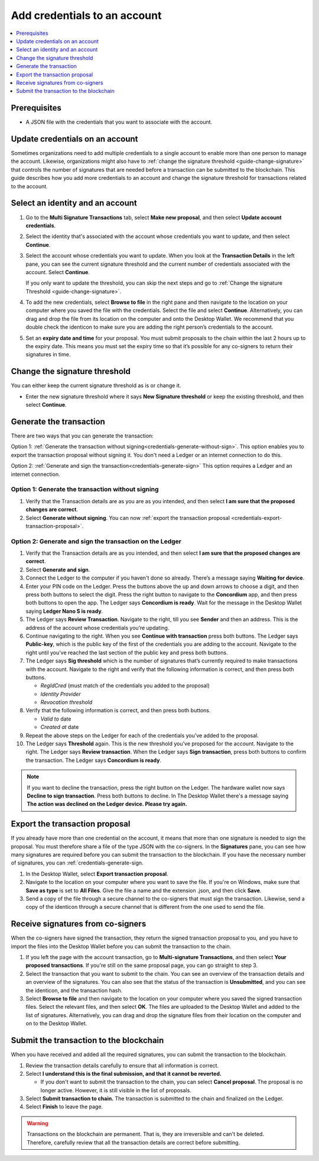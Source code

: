 
.. _multi-credentials:

=============================
Add credentials to an account
=============================

.. contents::
   :local:
   :backlinks: none
   :depth: 1

Prerequisites
=============
-  A JSON file with the credentials that you want to associate with the account.

Update credentials on an account
================================
Sometimes organizations need to add multiple credentials to a single account to enable more than one person to manage the account. Likewise, organizations might also have to :ref:`change the signature threshold <guide-change-signature>` that controls the number of signatures that are needed before a transaction can be submitted to the blockchain. This guide describes how you add more credentials to an account and change the signature threshold for transactions related to the account.

Select an identity and an account
=================================
#. Go to the **Multi Signature Transactions** tab, select **Make new proposal**, and then select **Update account credentials**.

#. Select the identity that's associated with the account whose credentials you want to update, and then select **Continue**.

#. Select the account whose credentials you want to update. When you look at the **Transaction Details** in the left pane, you can see the current signature threshold and the current number of credentials associated with the account. Select **Continue**.

   If you only want to update the threshold, you can skip the next steps and go to :ref:`Change the signature Threshold <guide-change-signature>`.

#. To add the new credentials, select **Browse to file** in the right pane and then navigate to the location on your computer where you saved the file with the credentials. Select the file and select **Continue**. Alternatively, you can drag and drop the file from its location on the computer and onto the Desktop Wallet. We recommend that you double check the identicon to make sure you are adding the right person’s credentials to the account.

#. Set an **expiry date and time** for your proposal. You must submit proposals to the chain within the last 2 hours up to the expiry date. This means you must set the expiry time so that it’s possible for any co-signers to return their signatures in time.

.. _guide-change-signature:

Change the signature threshold
==============================

You can either keep the current signature threshold as is or change it.

-  Enter the new signature threshold where it says **New Signature threshold** or keep the existing threshold, and then select **Continue**.

Generate the transaction
========================

There are two ways that you can generate the transaction:

Option 1: :ref:`Generate the transaction without signing<credentials-generate-without-sign>`. This option enables you to export the transaction proposal without signing it. You don't need a Ledger or an internet connection to do this.

Option 2: :ref:`Generate and sign the transaction<credentials-generate-sign>` This option requires a Ledger and an internet connection.

.. _credentials-generate-without-sign:

Option 1: Generate the transaction without signing
---------------------------------------------------

#. Verify that the Transaction details are as you are as you intended, and then select **I am sure that the proposed changes are correct**.

#.  Select **Generate without signing**. You can now :ref:`export the transaction proposal <credentials-export-transaction-proposal>`.

.. _credentials-generate-sign:

Option 2: Generate and sign the transaction on the Ledger
---------------------------------------------------------

#.  Verify that the Transaction details are as you intended, and then select **I am sure that the proposed changes are correct**.

#.  Select **Generate and sign**.

#. Connect the Ledger to the computer if you haven't done so already. There’s a message saying **Waiting for device**.

#. Enter your PIN code on the Ledger. Press the buttons above the up and down arrows to choose a digit, and then press both buttons to select the digit. Press the right button to navigate to the **Concordium** app, and then press both buttons to open the app. The Ledger says **Concordium is ready**. Wait for the message in the Desktop Wallet saying **Ledger Nano S is ready**.

#. The Ledger says **Review Transaction**. Navigate to the right, till you see **Sender** and then an address. This is the address of the account whose credentials you’re updating.

#. Continue navigating to the right. When you see **Continue with transaction** press both buttons. The Ledger says **Public-key**, which is the public key of the first of the credentials you are adding to the account. Navigate to the right until you’ve reached the last section of the public key and press both buttons.

#. The Ledger says **Sig threshold** which is the number of signatures that’s currently required to make transactions with the account. Navigate to the right and verify that the following information is correct, and then press both buttons.

   -  *RegIdCred* (must match of the credentials you added to the proposal)

   -  *Identity Provider*

   -  *Revocation threshold*

#. Verify that the following information is correct, and then press both buttons.

   -  *Valid to* date

   -  *Created at* date

#. Repeat the above steps on the Ledger for each of the credentials you’ve added to the proposal.

#. The Ledger says **Threshold** again. This is the new threshold you’ve proposed for the account. Navigate to the right. The Ledger says **Review transaction**. When the Ledger says **Sign transaction**, press both buttons to confirm the transaction. The Ledger says **Concordium is ready**.

.. Note::
    If you want to decline the transaction, press the right button on the Ledger. The hardware wallet now says **Decline to sign transaction**. Press both buttons to decline. In The Desktop Wallet there's a message saying **The action was declined on the Ledger device. Please try again.**

    .. _credentials-export-transaction-proposal:

Export the transaction proposal
================================

If you already have more than one credential on the account, it means that more than one signature is needed to sign the proposal. You must therefore share a file of the type JSON with the co-signers. In the **Signatures** pane, you can see how many signatures are required before you can submit the transaction to the blockchain. If you have the necessary number of signatures, you can :ref:`credentials-generate-sign.

#.  In the Desktop Wallet, select **Export transaction proposal**.

#. Navigate to the location on your computer where you want to save the file. If you're on Windows, make sure that **Save as type** is set to **All Files**. Give the file a name and the extension .json, and then click **Save**.

#. Send a copy of the file through a secure channel to the co-signers that must sign the transaction. Likewise, send a copy of the identicon through a secure channel that is different from the one used to send the file.

Receive signatures from co-signers
==================================

When the co-signers have signed the transaction, they return the signed transaction proposal to you, and you have to import the files into the Desktop Wallet before you can submit the transaction to the chain.

#.  If you left the page with the account transaction, go to **Multi-signature Transactions**, and then select **Your proposed transactions**. If you're still on the same proposal page, you can go straight to step 3.

#. Select the transaction that you want to submit to the chain. You can see an overview of the transaction details and an overview of the signatures. You can also see that the status of the transaction is **Unsubmitted**, and you can see the identicon, and the transaction hash.

#. Select **Browse to file** and then navigate to the location on your computer where you saved the signed transaction files. Select the relevant files, and then select **OK**. The files are uploaded to the Desktop Wallet and added to the list of signatures. Alternatively, you can drag and drop the signature files from their location on the computer and on to the Desktop Wallet.

.. _credentials-submit-transaction:

Submit the transaction to the blockchain
========================================

When you have received and added all the required signatures, you can submit the transaction to the blockchain.

#. Review the transaction details carefully to ensure that all information is correct.

#. Select **I understand this is the final submission, and that it cannot be reverted.**

   - If you don't want to submit the transaction to the chain, you can select **Cancel proposal**. The proposal is no longer active. However, it is still visible in the list of proposals.

#. Select **Submit transaction to chain.** The transaction is submitted to the chain and finalized on the Ledger.

#. Select **Finish** to leave the page.

.. Warning::
    Transactions on the blockchain are permanent. That is, they are irreversible and can't be deleted. Therefore, carefully review that all the transaction details are correct before submitting.
